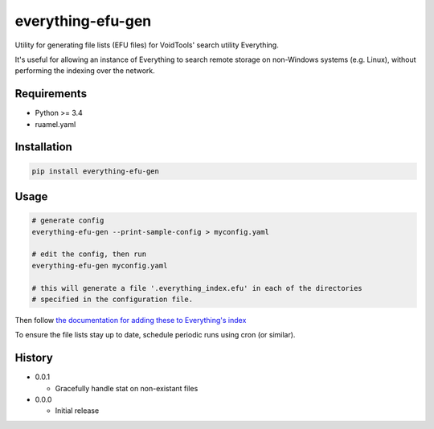 everything-efu-gen
======================

Utility for generating file lists (EFU files) for VoidTools' search utility
Everything.

It's useful for allowing an instance of Everything to search remote storage on
non-Windows systems (e.g. Linux), without performing the indexing over the
network.

Requirements
------------
* Python >= 3.4
* ruamel.yaml

Installation
------------

.. code:: shell

  pip install everything-efu-gen

Usage
-----

.. code:: shell

  # generate config
  everything-efu-gen --print-sample-config > myconfig.yaml

  # edit the config, then run
  everything-efu-gen myconfig.yaml

  # this will generate a file '.everything_index.efu' in each of the directories
  # specified in the configuration file.

Then follow `the documentation for adding these to Everything's index <https://www.voidtools.com/support/everything/file_lists/#include_a_file_list_in_the_everything_index>`_ 

To ensure the file lists stay up to date, schedule periodic runs using cron (or
similar).

History
-------
* 0.0.1

  - Gracefully handle stat on non-existant files

* 0.0.0

  - Initial release
